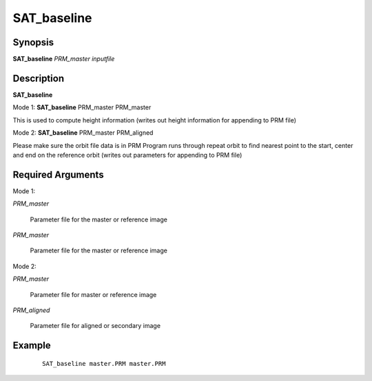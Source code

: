 .. index:: ! SAT_baseline 

************
SAT_baseline 
************

Synopsis
--------

**SAT_baseline** *PRM_master* *inputfile* 


Description
-----------
**SAT_baseline**  

Mode 1: **SAT_baseline** PRM_master PRM_master        

This is used to compute height information (writes out height information for appending to PRM file)


Mode 2: **SAT_baseline** PRM_master PRM_aligned

Please make sure the orbit file data is in PRM 
Program runs through repeat orbit to find nearest point 
to the start, center and end on the reference orbit
(writes out parameters for appending to PRM file)

Required Arguments
------------------

Mode 1:

*PRM_master*

	Parameter file for the master or reference image

*PRM_master*

	Parameter file for the master or reference image

Mode 2:

*PRM_master*

	Parameter file for master or reference image

*PRM_aligned*

	Parameter file for aligned or secondary image


Example
-------
 ::

    SAT_baseline master.PRM master.PRM          


